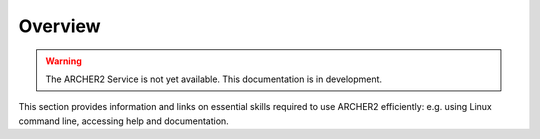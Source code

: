 Overview
========

.. warning::

  The ARCHER2 Service is not yet available. This documentation is in
  development.

This section provides information and links on essential skills required to
use ARCHER2 efficiently: e.g. using Linux command line, accessing help and
documentation.


